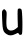 SplineFontDB: 3.2
FontName: Untitled7
FullName: Untitled7
FamilyName: Untitled7
Weight: Regular
Copyright: Copyright (c) 2020, Krister Olsson
UComments: "2020-3-14: Created with FontForge (http://fontforge.org)"
Version: 001.000
ItalicAngle: 0
UnderlinePosition: -100
UnderlineWidth: 50
Ascent: 800
Descent: 200
InvalidEm: 0
LayerCount: 2
Layer: 0 0 "Back" 1
Layer: 1 0 "Fore" 0
XUID: [1021 847 -1678590679 3259999]
OS2Version: 0
OS2_WeightWidthSlopeOnly: 0
OS2_UseTypoMetrics: 1
CreationTime: 1584237247
ModificationTime: 1584237247
OS2TypoAscent: 0
OS2TypoAOffset: 1
OS2TypoDescent: 0
OS2TypoDOffset: 1
OS2TypoLinegap: 0
OS2WinAscent: 0
OS2WinAOffset: 1
OS2WinDescent: 0
OS2WinDOffset: 1
HheadAscent: 0
HheadAOffset: 1
HheadDescent: 0
HheadDOffset: 1
OS2Vendor: 'PfEd'
DEI: 91125
Encoding: ISO8859-1
UnicodeInterp: none
NameList: AGL For New Fonts
DisplaySize: -48
AntiAlias: 1
FitToEm: 0
BeginChars: 256 1

StartChar: u
Encoding: 117 117 0
Width: 611
Flags: W
VStem: 55.2979 106.598<15.9279 466.819>
LayerCount: 2
Fore
SplineSet
449.856445312 499.1171875 m 0
 473.0078125 522.268554688 512.1484375 518.235351562 535.477539062 490.293945312 c 0
 563.716796875 456.470703125 571.515625 -117.834960938 543.973632812 -135.408203125 c 0
 513.091796875 -155.11328125 476.98828125 -147.095703125 467.967773438 -118.529296875 c 0
 459.05859375 -90.318359375 455.73828125 -90.5986328125 386.62109375 -125.41015625 c 0
 298.385742188 -169.849609375 227.73046875 -170.478515625 164.5625 -127.38671875 c 0
 78.119140625 -68.41796875 66.16796875 -30.2939453125 55.2978515625 221.176757812 c 0
 45.953125 437.352539062 46.962890625 450.521484375 74.8564453125 476.323242188 c 0
 103.614257812 502.924804688 105.002929688 502.793945312 137.356445312 470.44140625 c 0
 169.065429688 438.731445312 170.087890625 430 161.895507812 260.8828125 c 0
 152.563476562 68.2353515625 166.720703125 3.1982421875 224.856445312 -28.361328125 c 0
 269.375 -52.5283203125 346.915039062 -35.41796875 401.327148438 10.5791015625 c 2
 446.915039062 49.1171875 l 1
 441.033203125 266.764648438 l 2
 437.256835938 406.470703125 440.416992188 489.677734375 449.856445312 499.1171875 c 0
EndSplineSet
EndChar
EndChars
EndSplineFont
